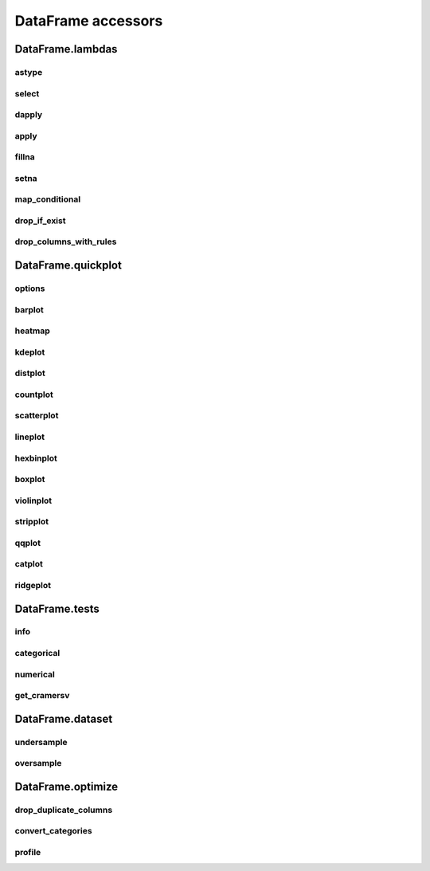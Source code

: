 DataFrame accessors
===================

DataFrame.lambdas
------------------

astype
******

.. automethod:: pandas_lightning.dataframe_cast

select
******

.. automethod:: pandas_lightning.dataframe_transform_columns

dapply
******

.. automethod:: pandas_lightning.dataframe_lambdas.lambdas.dapply

apply
*****

.. automethod:: pandas_lightning.dataframe_lambdas.lambdas.apply

fillna
******

.. automethod:: pandas_lightning.dataframe_lambdas.lambdas.fillna

setna
*****

.. automethod:: pandas_lightning.dataframe_lambdas.lambdas.setna

map_conditional
***************

.. automethod:: pandas_lightning.dataframe_lambdas.lambdas.map_conditional

drop_if_exist
*************

.. automethod:: pandas_lightning.dataframe_lambdas.lambdas.drop_if_exist

drop_columns_with_rules
***********************

.. automethod:: pandas_lightning.dataframe_lambdas.lambdas.drop_columns_with_rules



DataFrame.quickplot
-------------------

options
*******

.. automethod:: pandas_lightning.dataframe_quickplot.quickplot.options

barplot
*******

.. automethod:: pandas_lightning.dataframe_quickplot.quickplot.barplot

heatmap
*******

.. automethod:: pandas_lightning.dataframe_quickplot.quickplot.heatmap

kdeplot
*******

.. automethod:: pandas_lightning.dataframe_quickplot.quickplot.kdeplot

distplot
********

.. automethod:: pandas_lightning.dataframe_quickplot.quickplot.distplot

countplot
*********

.. automethod:: pandas_lightning.dataframe_quickplot.quickplot.countplot

scatterplot
***********

.. automethod:: pandas_lightning.dataframe_quickplot.quickplot.scatterplot

lineplot
********

.. automethod:: pandas_lightning.dataframe_quickplot.quickplot.lineplot

hexbinplot
**********

.. automethod:: pandas_lightning.dataframe_quickplot.quickplot.hexbinplot

boxplot
*******

.. automethod:: pandas_lightning.dataframe_quickplot.quickplot.boxplot

violinplot
**********

.. automethod:: pandas_lightning.dataframe_quickplot.quickplot.violinplot

stripplot
*********

.. automethod:: pandas_lightning.dataframe_quickplot.quickplot.stripplot

qqplot
******

.. automethod:: pandas_lightning.dataframe_quickplot.quickplot.qqplot

catplot
*******

.. automethod:: pandas_lightning.dataframe_quickplot.quickplot.catplot

ridgeplot
*********

.. automethod:: pandas_lightning.dataframe_quickplot.quickplot.ridgeplot


DataFrame.tests
---------------

info
****

.. automethod:: pandas_lightning.dataframe_tests.tests.info

categorical
***********

.. automethod:: pandas_lightning.dataframe_tests.tests.categorical

numerical
*********

.. automethod:: pandas_lightning.dataframe_tests.tests.numerical

get_cramersv
************

.. automethod:: pandas_lightning.dataframe_tests.tests.get_cramersv



DataFrame.dataset
------------------

undersample
***********

.. automethod:: pandas_lightning.dataframe_dataset.dataset.undersample

oversample
**********

.. automethod:: pandas_lightning.dataframe_dataset.dataset.oversample



DataFrame.optimize
------------------

drop_duplicate_columns
**********************

.. automethod:: pandas_lightning.dataframe_optimize.optimize.drop_duplicate_columns

convert_categories
******************

.. automethod:: pandas_lightning.dataframe_optimize.optimize.convert_categories

profile
*******

.. automethod:: pandas_lightning.dataframe_optimize.optimize.profile
